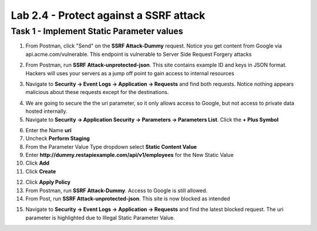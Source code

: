 Lab 2.4 - Protect against a SSRF attack
========================================



Task 1 - Implement Static Parameter values
--------------------------------------------



1. From Postman, click "Send" on the **SSRF Attack-Dummy** request.  Notice you get content from Google via api.acme.com/vulnerable.  This endpoint is vulnerable to Server Side Request Forgery attacks


|image118|

2. From Postman, run **SSRF Attack-unprotected-json**. This site contains example ID and keys in JSON format.  Hackers will uses your servers as a jump off point to gain access to internal resources 


|image119|


3. Navigate to **Security -> Event Logs -> Application -> Requests** and find both requests.  Notice nothing appears malicious about these requests except for the destinations. 

|image120|

 

4.  We are going to secure the the uri parameter, so it only allows access to Google, but not access to private data hosted internally.


5. Navigate to **Security -> Application Security -> Parameters -> Parameters List**.  Click the **+ Plus Symbol**

|image121|

6. Enter the Name **uri**
7. Uncheck **Perform Staging**
8. From the Parameter Value Type dropdown select **Static Content Value**
9. Enter **http://dummy.restapiexample.com/api/v1/employees** for the New Static Value 
10. Click **Add**
11. Click **Create**

|image122|

12. Click **Apply Policy**

13. From Postman, run **SSRF Attack-Dummy**.  Access to Google is still allowed.

14. From Post, run **SSRF Attack-unprotected-json**. This site is now blocked as intended

|image123|

15. Navigate to **Security -> Event Logs -> Application -> Requests** and find the latest blocked request.  The uri parameter is highlighted due to Illegal Static Parameter Value.

|image124|



.. |image116| image:: media/image116.png
	:width: 400px
.. |image117| image:: media/image117.png
	:width: 400px
.. |image118| image:: media/image118.png
	:width: 800px
.. |image119| image:: media/image119.png
	:width: 800px
.. |image120| image:: media/image120.png
	:width: 800px
.. |image121| image:: media/image121.png
	:width: 800px
.. |image122| image:: media/image122.png
	:width: 800px
.. |image123| image:: media/image123.png
	:width: 800px
.. |image124| image:: media/image124.png
	:width: 800px
